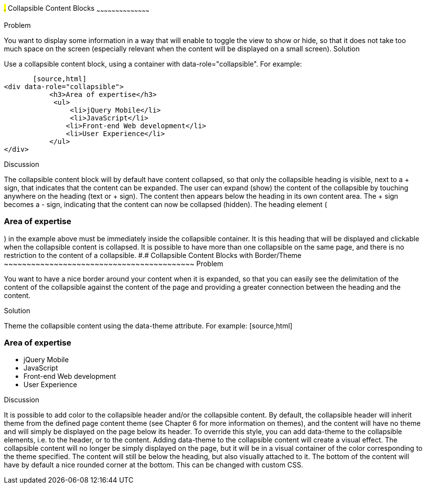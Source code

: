 ////

Recipe(s) for collapsibles 

Author: Anne-Gaelle Colom <coloma@wmin.ac.uk>

TODO: need to check the code formatting, add the full example code and screen shots. 
Awaiting instructions for how to best do that.
////

#.# Collapsible Content Blocks
~~~~~~~~~~~~~~~~~~~~~~~~~~~~~~~~~~~~~~~~~~

Problem
++++++++++++++++++++++++++++++++++++++++++++
You want to display some information in a way that will enable to toggle the view to show or hide, so that it does not take too much space on the screen (especially relevant when the content will be displayed on a small screen).

Solution
++++++++++++++++++++++++++++++++++++++++++++
Use a collapsible content block, using a container with data-role="collapsible". For example: 

        [source,html]
	<div data-role="collapsible">
            <h3>Area of expertise</h3>
   	    <ul>
            	<li>jQuery Mobile</li>
               	<li>JavaScript</li>
                <li>Front-end Web development</li>
                <li>User Experience</li>
            </ul>
	</div>

Discussion
++++++++++++++++++++++++++++++++++++++++++++
The collapsible content block will by default have content collapsed, so that only the collapsible heading is visible, next to a + sign, that indicates that the content can be expanded. The user can expand (show) the content of the collapsible by touching anywhere on the heading (text or + sign). The content then appears below the heading in its own content area. The + sign becomes a - sign, indicating that the content can now be collapsed (hidden).
The heading element (<h3>Area of expertise</h3>) in the example above must be immediately inside the collapsible container. It is this heading that will be displayed and clickable when the collapsible content is collapsed. It is possible to have more than one collapsible on the same page, and there is no restriction to the content of a collapsible.


#.# Collapsible Content Blocks with Border/Theme
~~~~~~~~~~~~~~~~~~~~~~~~~~~~~~~~~~~~~~~~~~

Problem
++++++++++++++++++++++++++++++++++++++++++++
You want to have a nice border around your content when it is expanded, so that you can easily see the delimitation of the content of the collapsible against the content of the page and providing a greater connection between the heading and the content. 

Solution
++++++++++++++++++++++++++++++++++++++++++++
Theme the collapsible content using the data-theme attribute. For example: 

        [source,html]
	<div data-role="collapsible" data-theme="a" data-content-theme="c">
            <h3>Area of expertise</h3>
   	    <ul>
            	<li>jQuery Mobile</li>
               	<li>JavaScript</li>
                <li>Front-end Web development</li>
                <li>User Experience</li>
            </ul>
	</div>

Discussion
++++++++++++++++++++++++++++++++++++++++++++
It is possible to add color to the collapsible header and/or the collapsible content. By default, the collapsible header will inherit theme from the defined page content theme (see Chapter 6 for more information on themes), and the content will have no theme and will simply be displayed on the page below its header. 
To override this style, you can add data-theme to the collapsible elements, i.e. to the header, or to the content. Adding data-theme to the collapsible content will create a visual effect. The collapsible content will no longer be simply displayed on the page, but it will be in a visual container of the color corresponding to the theme specified. 
The content will still be below the heading, but also visually attached to it. The bottom of the content will have by default a nice rounded corner at the bottom. This can be changed with custom CSS.


